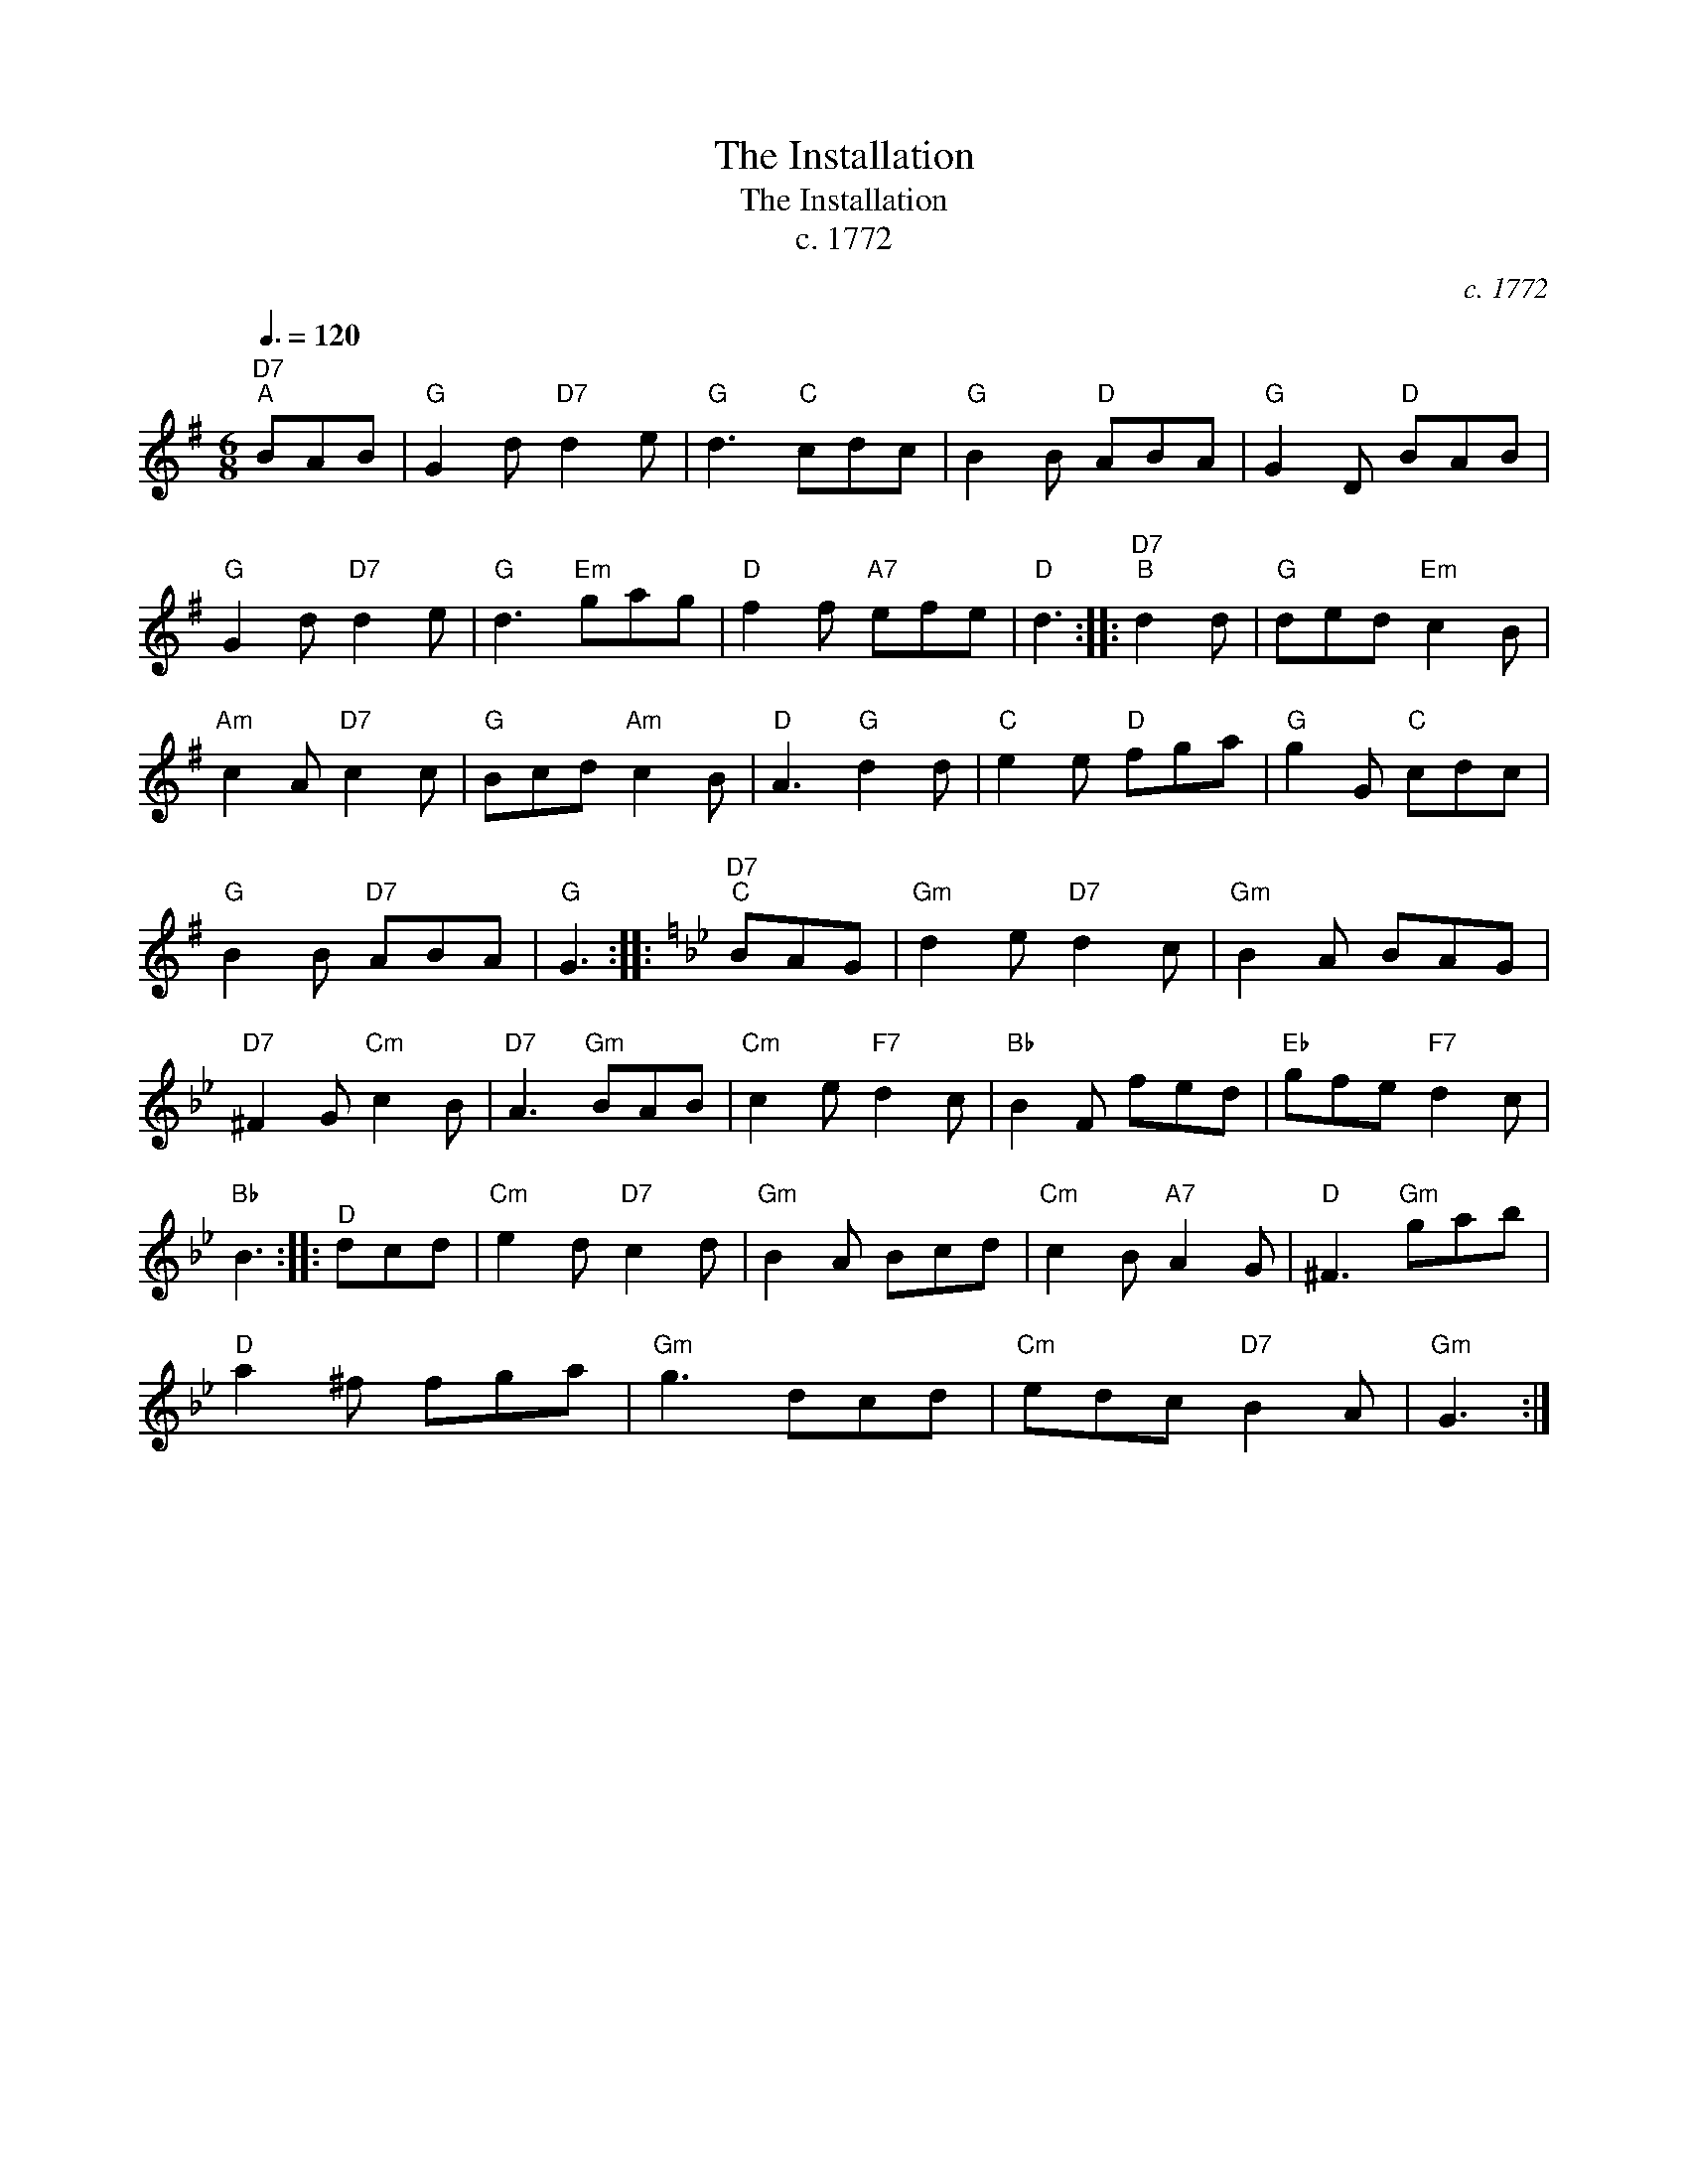 X:1
T:The Installation
T:The Installation
T:c. 1772
C:c. 1772
L:1/8
Q:3/8=120
M:6/8
K:G
V:1 treble 
V:1
"D7""^A" BAB |"G" G2 d"D7" d2 e |"G" d3"C" cdc |"G" B2 B"D" ABA |"G" G2 D"D" BAB | %5
"G" G2 d"D7" d2 e |"G" d3"Em" gag |"D" f2 f"A7" efe |"D" d3 ::"D7""^B" d2 d |"G" ded"Em" c2 B | %11
"Am" c2 A"D7" c2 c |"G" Bcd"Am" c2 B |"D" A3"G" d2 d |"C" e2 e"D" fga |"G" g2 G"C" cdc | %16
"G" B2 B"D7" ABA |"G" G3 ::[K:Gmin]"D7""^C" BAG |"Gm" d2 e"D7" d2 c |"Gm" B2 A BAG | %21
"D7" ^F2 G"Cm" c2 B |"D7" A3"Gm" BAB |"Cm" c2 e"F7" d2 c |"Bb" B2 F fed |"Eb" gfe"F7" d2 c | %26
"Bb" B3 ::"^D" dcd |"Cm" e2 d"D7" c2 d |"Gm" B2 A Bcd |"Cm" c2 B"A7" A2 G |"D" ^F3"Gm" gab | %32
"D" a2 ^f fga |"Gm" g3 dcd |"Cm" edc"D7" B2 A |"Gm" G3 :| %36

